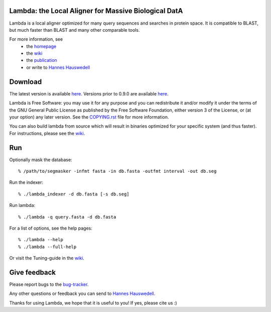Lambda: the Local Aligner for Massive Biological DatA
-----------------------------------------------------

Lambda is a local aligner optimized for many query sequences and searches in protein space.
It is compatible to BLAST, but much faster than BLAST and many other comparable tools.

For more information, see 
 * the `homepage <http://seqan.github.io/lambda/>`__
 * the `wiki <https://github.com/seqan/lambda/wiki>`__
 * the `publication <http://bioinformatics.oxfordjournals.org/content/30/17/i349.abstract>`__
 * or write to `Hannes Hauswedell <mailto:hannes.hauswedell@[molgen.mpg.de|fu-berlin.de]>`__

Download
--------

The latest version is available 
`here <https://github.com/seqan/lambda/releases>`__. Versions prior to 0.9.0 are available 
`here <https://github.com/h-2/seqan/releases>`__.

Lambda is Free Software: you may use it for any purpose and you can
redistribute it and/or modify it under the terms of the GNU General
Public License as published by the Free Software Foundation, either
version 3 of the License, or (at your option) any later version. See the
`COPYING.rst <./COPYING.rst>`__ file for more information.

You can also build lambda from source which will result in binaries optimized for your
specific system (and thus faster). For instructions, please see the
`wiki <https://github.com/seqan/lambda/wiki>`__.

Run
---

Optionally mask the database:

::

    % /path/to/segmasker -infmt fasta -in db.fasta -outfmt interval -out db.seg

Run the indexer:

::

    % ./lambda_indexer -d db.fasta [-s db.seg]

Run lambda:

::

    % ./lambda -q query.fasta -d db.fasta

For a list of options, see the help pages:

::

    % ./lambda --help
    % ./lambda --full-help

Or visit the Tuning-guide in the `wiki <https://github.com/seqan/lambda/wiki>`__.

Give feedback
-------------

Please report bugs to the `bug-tracker <https://github.com/seqan/lambda/issues>`__.

Any other questions or feedback you can send to 
`Hannes Hauswedell <mailto:hannes.hauswedell@[molgen.mpg.de|fu-berlin.de]>`__.

Thanks for using Lambda, we hope that it is useful to you! If yes,
please cite us :)